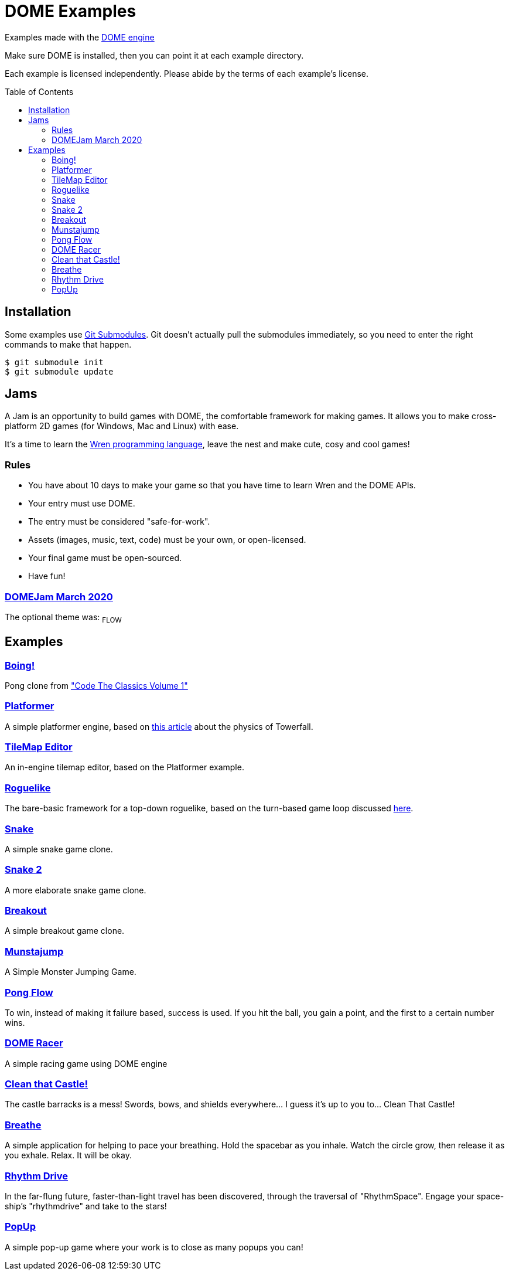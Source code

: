 :ext-relative:
:toc: macro
:toclevels: 4

# DOME Examples

Examples made with the https://domeengine.com[DOME engine]

Make sure DOME is installed, then you can point it at each example directory.

Each example is licensed independently. Please abide by the terms of each example's license.

toc::[]

## Installation

Some examples use https://git-scm.com/docs/git-submodule[Git Submodules]. Git doesn't actually pull the submodules immediately, so you need to enter the right commands to make that happen.

```sh
$ git submodule init
$ git submodule update
```

## Jams

A Jam is an opportunity to build games with DOME, the comfortable framework for making games. It allows you to make cross-platform 2D games (for Windows, Mac and Linux) with ease.

It's a time to learn the https://wren.io[Wren programming language], leave the nest and make cute, cosy and cool games!

### Rules
- You have about 10 days to make your game so that you have time to learn Wren and the DOME APIs.
- Your entry must use DOME.
- The entry must be considered "safe-for-work".
- Assets (images, music, text, code) must be your own, or open-licensed.
- Your final game must be open-sourced.
- Have fun!

### https://itch.io/jam/domejam[DOMEJam March 2020]
The optional theme was: ~FLOW~

## Examples

### link:boing{ext-relative}[Boing!]
Pong clone from https://wireframe.raspberrypi.org/books/code-the-classics1["Code The Classics Volume 1"]

### link:platformer{ext-relative}[Platformer]
A simple platformer engine, based on https://mattmakesgames.tumblr.com/post/127890619821/towerfall-physics[this article] about the physics of Towerfall.

### link:tileeditor{ext-relative}[TileMap Editor]
An in-engine tilemap editor, based on the Platformer example.

### link:roguelike{ext-relative}[Roguelike]
The bare-basic framework for a top-down roguelike, based on the turn-based game loop discussed https://journal.stuffwithstuff.com/2014/07/15/a-turn-based-game-loop/[here].

### https://github.com/NinjasCL/snake[Snake]
A simple snake game clone.

### https://github.com/joshuacross/snake[Snake 2]
A more elaborate snake game clone.

### https://github.com/NinjasCL/breakout[Breakout]
A simple breakout game clone.

### https://github.com/NinjasCL/munstajump[Munstajump]
A Simple Monster Jumping Game.

### https://github.com/ruby0x1/dome-pong-flow[Pong Flow]
To win, instead of making it failure based, success is used. If you hit the ball, you gain a point, and the first to a certain number wins.

### https://github.com/DH001/gpracer[DOME Racer]
A simple racing game using DOME engine

### https://github.com/chrislewisdev/domejam[Clean that Castle!]
The castle barracks is a mess! Swords, bows, and shields everywhere... I guess it's up to you to... Clean That Castle!

### https://github.com/avivbeeri/breathe[Breathe]
A simple application for helping to pace your breathing.
Hold the spacebar as you inhale. Watch the circle grow, then release it as you exhale.
Relax. It will be okay.

### https://github.com/avivbeeri/RhythmDrive[Rhythm Drive]
In the far-flung future, faster-than-light travel has been discovered, through the traversal of "RhythmSpace". Engage your space-ship's "rhythmdrive" and take to the stars!

### https://github.com/whmsft/popup[PopUp]
A simple pop-up game where your work is to close as many popups you can!
